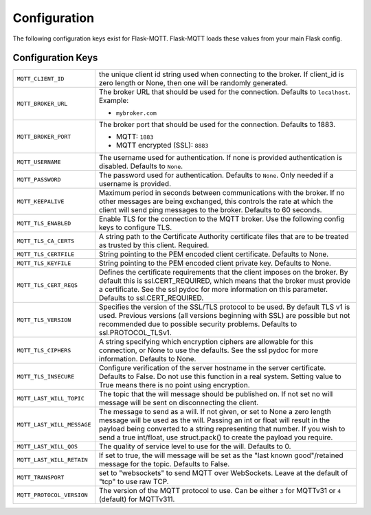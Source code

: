 Configuration
=============

The following configuration keys exist for Flask-MQTT. Flask-MQTT loads these
values from your main Flask config.

Configuration Keys
------------------

.. tabularcolumns:: |p{6.5cm}|p{8.5cm}|

============================== ================================================
``MQTT_CLIENT_ID``             the unique client id string used when connecting
                               to the broker. If client_id is zero length or
                               None, then one will be randomly generated.

``MQTT_BROKER_URL``            The broker URL that should be used for the
                               connection. Defaults to ``localhost``. Example:

                               - ``mybroker.com``

``MQTT_BROKER_PORT``           The broker port that should be used for the
                               connection. Defaults to 1883.

                               - MQTT: ``1883``
                               - MQTT encrypted (SSL): ``8883``

``MQTT_USERNAME``              The username used for authentication. If none is
                               provided authentication is disabled. Defaults to
                               ``None``.

``MQTT_PASSWORD``              The password used for authentication. Defaults
                               to ``None``. Only needed if a username is
                               provided.

``MQTT_KEEPALIVE``             Maximum period in seconds between communications
                               with the broker. If no other messages are being
                               exchanged, this controls the rate at which the
                               client will send ping messages to the broker.
                               Defaults to 60 seconds.

``MQTT_TLS_ENABLED``           Enable TLS for the connection to the MQTT broker.
                               Use the following config keys to configure TLS.

``MQTT_TLS_CA_CERTS``          A string path to the Certificate Authority
                               certificate files that are to be treated as
                               trusted by this client. Required.

``MQTT_TLS_CERTFILE``          String pointing to the PEM encoded client
                               certificate. Defaults to None.

``MQTT_TLS_KEYFILE``           String pointing to the PEM encoded client
                               private key. Defaults to None.

``MQTT_TLS_CERT_REQS``         Defines the certificate requirements that the
                               client imposes on the broker. By default this
                               is ssl.CERT_REQUIRED, which means that the
                               broker must provide a certificate. See the
                               ssl pydoc for more information on this
                               parameter. Defaults to ssl.CERT_REQUIRED.

``MQTT_TLS_VERSION``           Specifies the version of the SSL/TLS protocol
                               to be used. By default TLS v1 is used.
                               Previous versions (all versions beginning with
                               SSL) are possible but not recommended due to
                               possible security problems.
                               Defaults to ssl.PROTOCOL_TLSv1.

``MQTT_TLS_CIPHERS``           A string specifying which encryption ciphers
                               are allowable for this connection, or None
                               to use the defaults. See the ssl pydoc for
                               more information. Defaults to None.

``MQTT_TLS_INSECURE``          Configure verification of the server hostname
                               in the server certificate. Defaults to False.
                               Do not use this function in a real system.
                               Setting value to True means there is no
                               point using encryption.

``MQTT_LAST_WILL_TOPIC``       The topic that the will message should be
                               published on. If not set no will message will
                               be sent on disconnecting the client.

``MQTT_LAST_WILL_MESSAGE``     The message to send as a will. If not given, or
                               set to None a zero length message will be used
                               as the will. Passing an int or float will result
                               in the payload being converted to a string
                               representing that number. If you wish to send
                               a true int/float, use struct.pack() to
                               create the payload you require.

``MQTT_LAST_WILL_QOS``         The quality of service level to use for the will.
                               Defaults to 0.

``MQTT_LAST_WILL_RETAIN``      If set to true, the will message will be set
                               as the "last known good"/retained message for
                               the topic. Defaults to False.

``MQTT_TRANSPORT``             set to "websockets" to send MQTT over
                               WebSockets. Leave at the default of "tcp" to
                               use raw TCP.

``MQTT_PROTOCOL_VERSION``      The version of the MQTT protocol to use. Can be
                               either ``3`` for MQTTv31 or ``4`` (default) for
                               MQTTv311.
============================== ================================================
